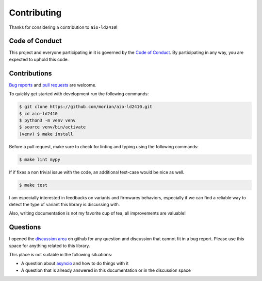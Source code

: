 Contributing
============

Thanks for considering a contribution to ``aio-ld2410``!

Code of Conduct
---------------

This project and everyone participating in it is governed by the `Code of Conduct`_.
By participating in any way, you are expected to uphold this code.

.. _Code of conduct: https://github.com/morian/aio-ld2410/blob/master/CODE_OF_CONDUCT.md


Contributions
-------------

`Bug reports`_ and `pull requests`_ are welcome.

.. _Bug reports: https://github.com/morian/aio-ld2410/issues/new
.. _pull requests: https://github.com/morian/aio-ld2410/compare/

To quickly get started with development run the following commands:

.. code-block:: console

   $ git clone https://github.com/morian/aio-ld2410.git
   $ cd aio-ld2410
   $ python3 -m venv venv
   $ source venv/bin/activate
   (venv) $ make install


Before a pull request, make sure to check for linting and typing using the following commands:

.. code-block:: console

   $ make lint mypy

If if fixes a non trivial issue with the code, an additional test-case would be nice as well.

.. code-block:: console

   $ make test

I am especially interested in feedbacks on variants and firmwares behaviors, especially
if we can find a reliable way to detect the type of variant this library is discussing with.

Also, writing documentation is not my favorite cup of tea, all improvements are valuable!


Questions
---------

I opened the `discussion area`_ on github for any question and discussion that cannot fit
in a bug report. Please use this space for anything related to this library.

This place is not suitable in the following situations:

- A question about asyncio_ and how to do things with it
- A question that is already answered in this documentation or in the discussion space

.. _asyncio: https://docs.python.org/3/library/asyncio.html
.. _discussion area: https://github.com/morian/aio-ld2410/discussions
